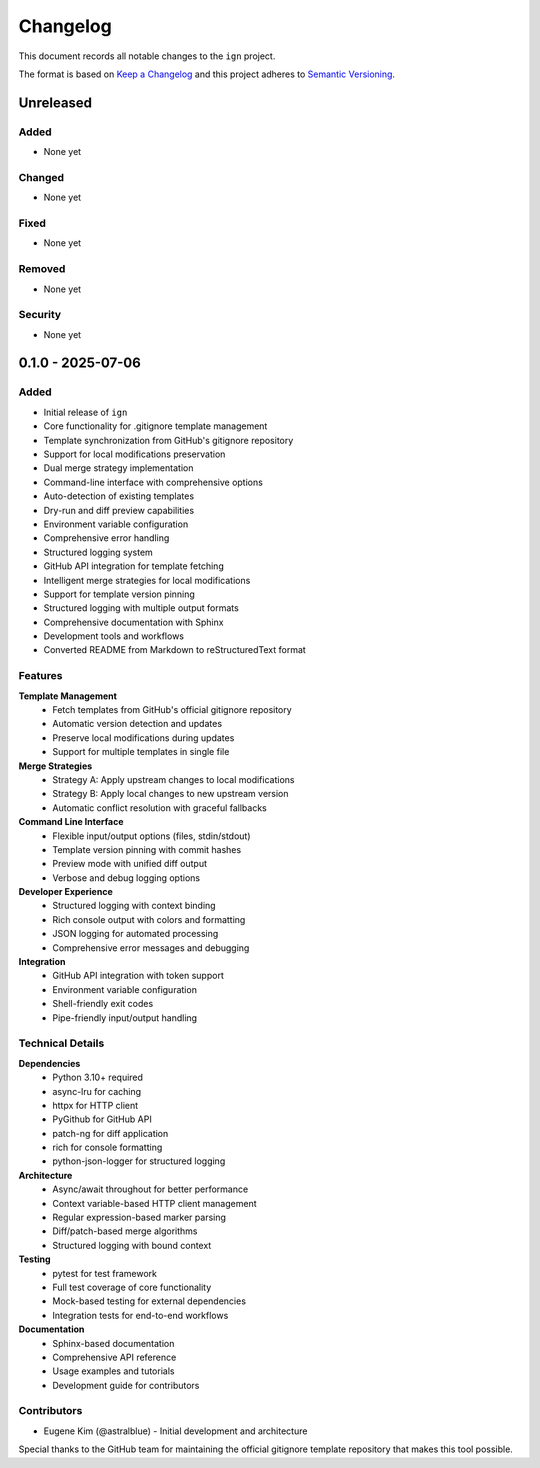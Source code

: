 Changelog
=========

This document records all notable changes to the ``ign`` project.

The format is based on `Keep a Changelog`_ and this project adheres to
`Semantic Versioning`_.

.. _Keep a Changelog: https://keepachangelog.com/en/1.0.0/
.. _Semantic Versioning: https://semver.org/spec/v2.0.0.html

Unreleased
----------

Added
~~~~~

- None yet

Changed
~~~~~~~

- None yet

Fixed
~~~~~

- None yet

Removed
~~~~~~~

- None yet

Security
~~~~~~~~

- None yet

0.1.0 - 2025-07-06
-----------

Added
~~~~~

- Initial release of ``ign``
- Core functionality for .gitignore template management
- Template synchronization from GitHub's gitignore repository
- Support for local modifications preservation
- Dual merge strategy implementation
- Command-line interface with comprehensive options
- Auto-detection of existing templates
- Dry-run and diff preview capabilities
- Environment variable configuration
- Comprehensive error handling
- Structured logging system
- GitHub API integration for template fetching
- Intelligent merge strategies for local modifications
- Support for template version pinning
- Structured logging with multiple output formats
- Comprehensive documentation with Sphinx
- Development tools and workflows
- Converted README from Markdown to reStructuredText format

Features
~~~~~~~~

**Template Management**
    - Fetch templates from GitHub's official gitignore repository
    - Automatic version detection and updates
    - Preserve local modifications during updates
    - Support for multiple templates in single file

**Merge Strategies**
    - Strategy A: Apply upstream changes to local modifications
    - Strategy B: Apply local changes to new upstream version
    - Automatic conflict resolution with graceful fallbacks

**Command Line Interface**
    - Flexible input/output options (files, stdin/stdout)
    - Template version pinning with commit hashes
    - Preview mode with unified diff output
    - Verbose and debug logging options

**Developer Experience**
    - Structured logging with context binding
    - Rich console output with colors and formatting
    - JSON logging for automated processing
    - Comprehensive error messages and debugging

**Integration**
    - GitHub API integration with token support
    - Environment variable configuration
    - Shell-friendly exit codes
    - Pipe-friendly input/output handling

Technical Details
~~~~~~~~~~~~~~~~~

**Dependencies**
    - Python 3.10+ required
    - async-lru for caching
    - httpx for HTTP client
    - PyGithub for GitHub API
    - patch-ng for diff application
    - rich for console formatting
    - python-json-logger for structured logging

**Architecture**
    - Async/await throughout for better performance
    - Context variable-based HTTP client management
    - Regular expression-based marker parsing
    - Diff/patch-based merge algorithms
    - Structured logging with bound context

**Testing**
    - pytest for test framework
    - Full test coverage of core functionality
    - Mock-based testing for external dependencies
    - Integration tests for end-to-end workflows

**Documentation**
    - Sphinx-based documentation
    - Comprehensive API reference
    - Usage examples and tutorials
    - Development guide for contributors

Contributors
~~~~~~~~~~~~

- Eugene Kim (@astralblue) - Initial development and architecture

Special thanks to the GitHub team for maintaining the official gitignore
template repository that makes this tool possible.